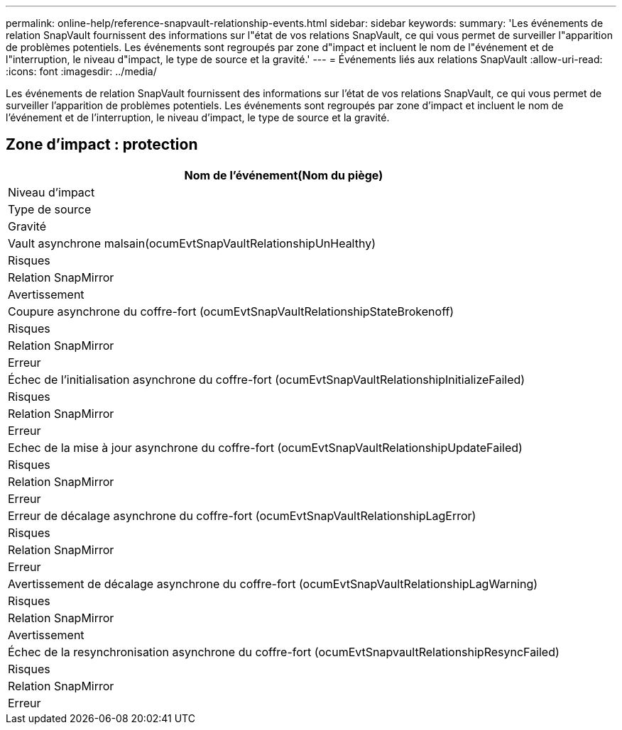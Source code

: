 ---
permalink: online-help/reference-snapvault-relationship-events.html 
sidebar: sidebar 
keywords:  
summary: 'Les événements de relation SnapVault fournissent des informations sur l"état de vos relations SnapVault, ce qui vous permet de surveiller l"apparition de problèmes potentiels. Les événements sont regroupés par zone d"impact et incluent le nom de l"événement et de l"interruption, le niveau d"impact, le type de source et la gravité.' 
---
= Événements liés aux relations SnapVault
:allow-uri-read: 
:icons: font
:imagesdir: ../media/


[role="lead"]
Les événements de relation SnapVault fournissent des informations sur l'état de vos relations SnapVault, ce qui vous permet de surveiller l'apparition de problèmes potentiels. Les événements sont regroupés par zone d'impact et incluent le nom de l'événement et de l'interruption, le niveau d'impact, le type de source et la gravité.



== Zone d'impact : protection

|===
| Nom de l'événement(Nom du piège) 


| Niveau d'impact 


| Type de source 


| Gravité 


 a| 
Vault asynchrone malsain(ocumEvtSnapVaultRelationshipUnHealthy)



 a| 
Risques



 a| 
Relation SnapMirror



 a| 
Avertissement



 a| 
Coupure asynchrone du coffre-fort (ocumEvtSnapVaultRelationshipStateBrokenoff)



 a| 
Risques



 a| 
Relation SnapMirror



 a| 
Erreur



 a| 
Échec de l'initialisation asynchrone du coffre-fort (ocumEvtSnapVaultRelationshipInitializeFailed)



 a| 
Risques



 a| 
Relation SnapMirror



 a| 
Erreur



 a| 
Echec de la mise à jour asynchrone du coffre-fort (ocumEvtSnapVaultRelationshipUpdateFailed)



 a| 
Risques



 a| 
Relation SnapMirror



 a| 
Erreur



 a| 
Erreur de décalage asynchrone du coffre-fort (ocumEvtSnapVaultRelationshipLagError)



 a| 
Risques



 a| 
Relation SnapMirror



 a| 
Erreur



 a| 
Avertissement de décalage asynchrone du coffre-fort (ocumEvtSnapVaultRelationshipLagWarning)



 a| 
Risques



 a| 
Relation SnapMirror



 a| 
Avertissement



 a| 
Échec de la resynchronisation asynchrone du coffre-fort (ocumEvtSnapvaultRelationshipResyncFailed)



 a| 
Risques



 a| 
Relation SnapMirror



 a| 
Erreur

|===